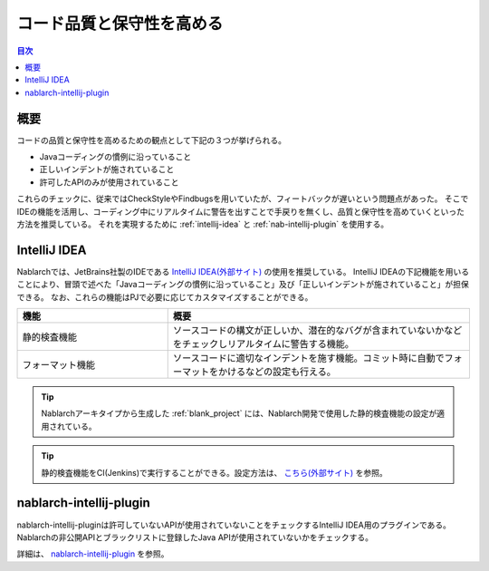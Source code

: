 
==========================
コード品質と保守性を高める
==========================

.. contents:: 目次
  :depth: 1
  :local:

--------
概要
--------

コードの品質と保守性を高めるための観点として下記の３つが挙げられる。

* Javaコーディングの慣例に沿っていること
* 正しいインデントが施されていること
* 許可したAPIのみが使用されていること

これらのチェックに、従来ではCheckStyleやFindbugsを用いていたが、フィートバックが遅いという問題点があった。
そこでIDEの機能を活用し、コーディング中にリアルタイムに警告を出すことで手戻りを無くし、品質と保守性を高めていくといった方法を推奨している。
それを実現するために :ref:`intellij-idea` と :ref:`nab-intellij-plugin` を使用する。

.. _intellij-idea:

--------------
IntelliJ IDEA
--------------

Nablarchでは、JetBrains社製のIDEである `IntelliJ IDEA(外部サイト) <https://www.jetbrains.com/idea/>`_ の使用を推奨している。
IntelliJ IDEAの下記機能を用いることにより、冒頭で述べた「Javaコーディングの慣例に沿っていること」及び「正しいインデントが施されていること」が担保できる。
なお、これらの機能はPJで必要に応じてカスタマイズすることができる。

.. list-table::
  :header-rows: 1
  :class: white-space-normal
  :widths: 1,2

  * - 機能
    - 概要
  * - 静的検査機能
    - ソースコードの構文が正しいか、潜在的なバグが含まれていないかなどをチェックしリアルタイムに警告する機能。
  * - フォーマット機能
    - ソースコードに適切なインデントを施す機能。コミット時に自動でフォーマットをかけるなどの設定も行える。
    
.. tip::
   Nablarchアーキタイプから生成した :ref:`blank_project` には、Nablarch開発で使用した静的検査機能の設定が適用されている。
   
.. tip::
   静的検査機能をCI(Jenkins)で実行することができる。設定方法は、 `こちら(外部サイト) <http://siosio.hatenablog.com/entry/2016/12/23/212140>`_ を参照。

.. _nab-intellij-plugin:

----------------------------
nablarch-intellij-plugin
----------------------------

nablarch-intellij-pluginは許可していないAPIが使用されていないことをチェックするIntelliJ IDEA用のプラグインである。
Nablarchの非公開APIとブラックリストに登録したJava APIが使用されていないかをチェックする。

詳細は、 `nablarch-intellij-plugin <https://github.com/nablarch/nablarch-intellij-plugin>`_ を参照。

